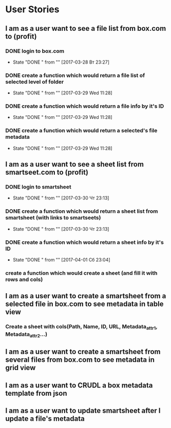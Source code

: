 * User Stories
** I am as a user want to see a file list from box.com to (profit)
*** DONE login to box.com
    CLOSED: [2017-03-28 Вт 23:27]
    - State "DONE "      from ""           [2017-03-28 Вт 23:27]
*** DONE create a function which would return a file list of selected level of folder
    CLOSED: [2017-03-29 Wed 11:28]
    - State "DONE "      from ""           [2017-03-29 Wed 11:28]
*** DONE create a function which would return a file info by it's ID
    CLOSED: [2017-03-29 Wed 11:28]
    - State "DONE "      from ""           [2017-03-29 Wed 11:28]
*** DONE create a function which would return a selected's file metadata
    CLOSED: [2017-03-29 Wed 11:28]
    - State "DONE "      from ""           [2017-03-29 Wed 11:28]
** I am as a user want to see a sheet list from smartseet.com to (profit)
*** DONE login to smartsheet
    CLOSED: [2017-03-30 Чт 23:13]
    - State "DONE "      from ""           [2017-03-30 Чт 23:13]
*** DONE create a function which would return a sheet list from smartsheet (with links to smartseets)
    CLOSED: [2017-03-30 Чт 23:13]
    - State "DONE "      from ""           [2017-03-30 Чт 23:13]
*** DONE create a function which would return a sheet info by it's ID
    CLOSED: [2017-04-01 Сб 23:04]
    - State "DONE "      from ""           [2017-04-01 Сб 23:04]
*** create a function which would create a sheet (and fill it with rows and cols)
** I am as a user want to create a smartsheet from a selected file in box.com to see metadata in table view
*** Create a sheet with cols(Path, Name, ID, URL, Metadata_attr1, Metadata_attr2...)
** I am as a user want to create a smartsheet from several files from box.com to see metadata in grid view
** I am as a user want to CRUDL a box metadata template from json
** I am as a user want to update smartsheet after I update a file's metadata 

